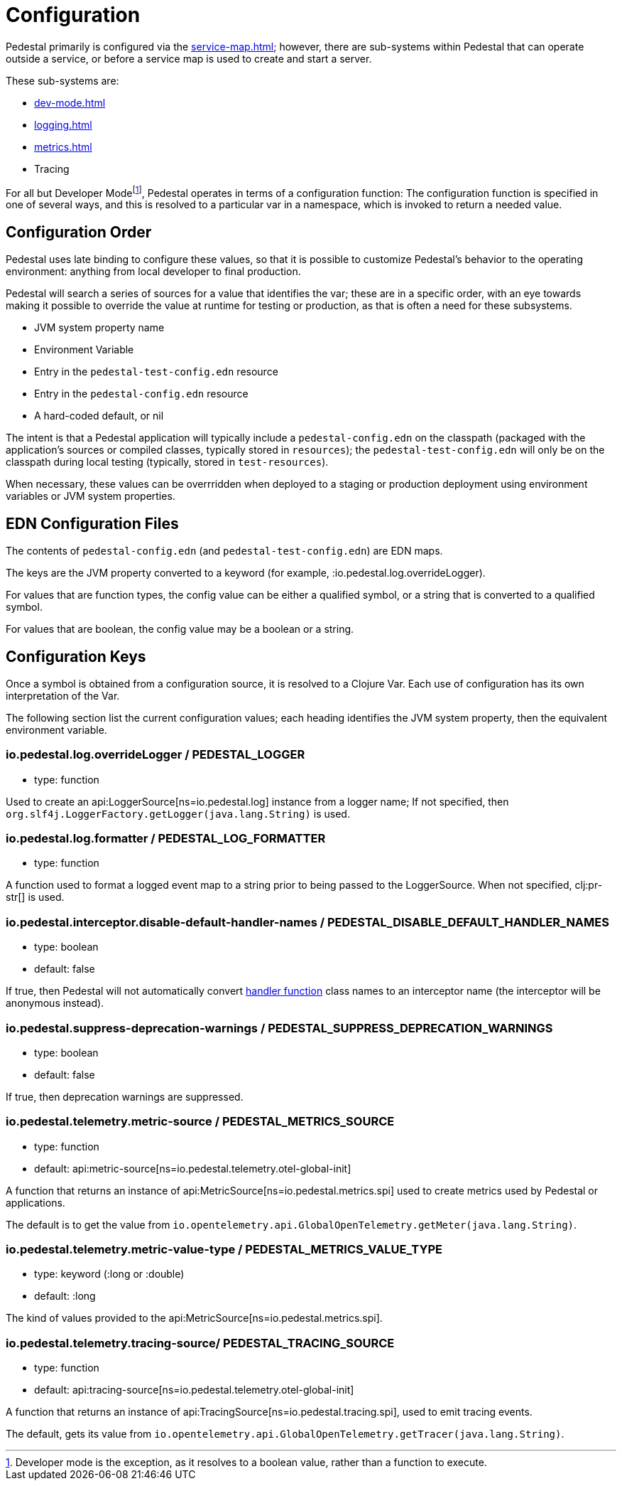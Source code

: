 = Configuration
:page-toclevels: 1

Pedestal primarily is configured via the xref:service-map.adoc[]; however, there are sub-systems within
Pedestal that can operate outside a service, or before a service map is used to create and start a server.

These sub-systems are:

- xref:dev-mode.adoc[]
- xref:logging.adoc[]
- xref:metrics.adoc[]
- Tracing

For all but Developer Mode{empty}footnote:[Developer mode is the exception, as it resolves to
a boolean value, rather than a function to execute.], Pedestal operates in terms of a configuration function: The configuration
function is specified in one of several ways, and this is resolved to a particular var in a namespace, which
is invoked to return a needed value.

== Configuration Order

Pedestal uses late binding to configure these values, so that it is possible to customize Pedestal's behavior to
the operating environment: anything from local developer to final production.

Pedestal will search a series of sources for a value that identifies the var; these are in a specific order,
with an eye towards making it possible to override the value at runtime for testing or production, as that is often
a need for these subsystems.

- JVM system property name
- Environment Variable
- Entry in the `pedestal-test-config.edn` resource
- Entry in the `pedestal-config.edn` resource
- A hard-coded default, or nil

The intent is that a Pedestal application will typically include a `pedestal-config.edn` on the classpath (packaged with
the application's sources or compiled classes, typically stored in `resources`); the `pedestal-test-config.edn` will
only be on the classpath during local testing (typically, stored in `test-resources`).

When necessary, these values can be overrridden when deployed to a staging or production deployment using
environment variables or JVM system properties.

== EDN Configuration Files

The contents of `pedestal-config.edn` (and `pedestal-test-config.edn`) are EDN maps.

The keys are the JVM property converted to a keyword (for example, :io.pedestal.log.overrideLogger).

For values that are function types, the config value can be either a qualified symbol, or a string that is converted to a qualified symbol.

For values that are boolean, the config value may be a boolean or a string.

== Configuration Keys

Once a symbol is obtained from a configuration source, it is resolved to a Clojure Var.  Each use
of configuration has its own interpretation of the Var.

The following section list the current configuration values; each heading identifies the JVM system property,
then the equivalent environment variable.

=== io.pedestal.log.overrideLogger / PEDESTAL_LOGGER

- type: function

Used to create an api:LoggerSource[ns=io.pedestal.log] instance from a logger name;
  If not specified, then `org.slf4j.LoggerFactory.getLogger(java.lang.String)` is used.

=== io.pedestal.log.formatter / PEDESTAL_LOG_FORMATTER

- type: function

A function used to format a logged event map to a string prior to being passed to the LoggerSource.
When not specified, clj:pr-str[] is used.

[#disable-handler-names]
=== io.pedestal.interceptor.disable-default-handler-names / PEDESTAL_DISABLE_DEFAULT_HANDLER_NAMES

- type: boolean
- default: false

If true, then Pedestal will not automatically convert
xref:interceptors.adoc#handler[handler function] class names to an interceptor name (the interceptor
will be anonymous instead).

[#suppress-deprecation-warnings]
=== io.pedestal.suppress-deprecation-warnings / PEDESTAL_SUPPRESS_DEPRECATION_WARNINGS

- type: boolean
- default: false

If true, then deprecation warnings are suppressed.

=== io.pedestal.telemetry.metric-source / PEDESTAL_METRICS_SOURCE

- type: function
- default: api:metric-source[ns=io.pedestal.telemetry.otel-global-init]

A function that returns an instance of api:MetricSource[ns=io.pedestal.metrics.spi] used to create metrics used by
Pedestal or applications.

The default is to get the value from
`io.opentelemetry.api.GlobalOpenTelemetry.getMeter(java.lang.String)`.

[#metric-value-type]
=== io.pedestal.telemetry.metric-value-type / PEDESTAL_METRICS_VALUE_TYPE

- type: keyword (:long or :double)
- default: :long

The kind of values provided to the api:MetricSource[ns=io.pedestal.metrics.spi].

=== io.pedestal.telemetry.tracing-source/ PEDESTAL_TRACING_SOURCE

- type: function
- default: api:tracing-source[ns=io.pedestal.telemetry.otel-global-init]

A function that returns an instance of
api:TracingSource[ns=io.pedestal.tracing.spi], used to emit tracing events.

The default, gets its value
from `io.opentelemetry.api.GlobalOpenTelemetry.getTracer(java.lang.String)`.

